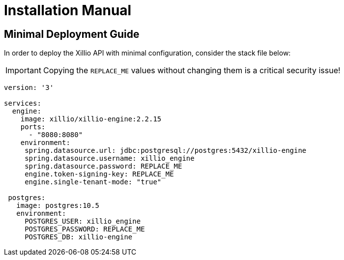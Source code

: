 [#prerequisites]
= Installation Manual

// TODO: Add installation manual introduction.

== Minimal Deployment Guide

In order to deploy the Xillio API with minimal configuration, consider the stack file below:

IMPORTANT: Copying the `REPLACE_ME` values without changing them is a critical security issue!

// TODO: Maybe also add Traefik

[source,yaml,subs="attributes"]
----
version: '3'

services:
  engine:
    image: xillio/xillio-engine:2.2.15
    ports:
      - "8080:8080"
    environment:
     spring.datasource.url: jdbc:postgresql://postgres:5432/xillio-engine
     spring.datasource.username: xillio_engine
     spring.datasource.password: REPLACE_ME
     engine.token-signing-key: REPLACE_ME
     engine.single-tenant-mode: "true"

 postgres:
   image: postgres:10.5
   environment:
     POSTGRES_USER: xillio_engine
     POSTGRES_PASSWORD: REPLACE_ME
     POSTGRES_DB: xillio-engine
----


// TODO: Explain yml and fields & step-by-step installation guide.

// TODO Add additional deployment information regarding additional features

